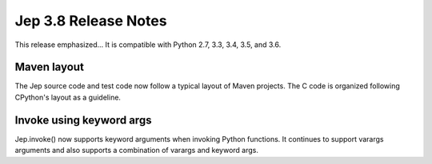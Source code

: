 Jep 3.8 Release Notes
*********************
This release emphasized...
It is compatible with Python 2.7, 3.3, 3.4, 3.5, and 3.6.  


Maven layout
~~~~~~~~~~~~
The Jep source code and test code now follow a typical layout of Maven
projects.  The C code is organized following CPython's layout as a guideline.


Invoke using keyword args
~~~~~~~~~~~~~~~~~~~~~~~~~
Jep.invoke() now supports keyword arguments when invoking Python functions.
It continues to support varargs arguments and also supports a combination
of varargs and keyword args.
